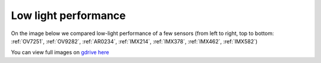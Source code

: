 Low light performance
*********************

On the image below we compared low-light performance of a few sensors (from left to right, top to bottom: :ref:`OV7251`, :ref:`OV9282`, :ref:`AR0234`,
:ref:`IMX214`, :ref:`IMX378`, :ref:`IMX462`, :ref:`IMX582`)

.. thumbnail:: https://github.com/luxonis/depthai-hardware/assets/18037362/0b015c23-2bc1-4c79-ae56-71a8abe75caf

You can view full images on `gdrive here <https://drive.google.com/drive/folders/1ZlGMPVZsf_4cQeh_P_PR62L7rD4_HMhW?usp=drive_link>`__